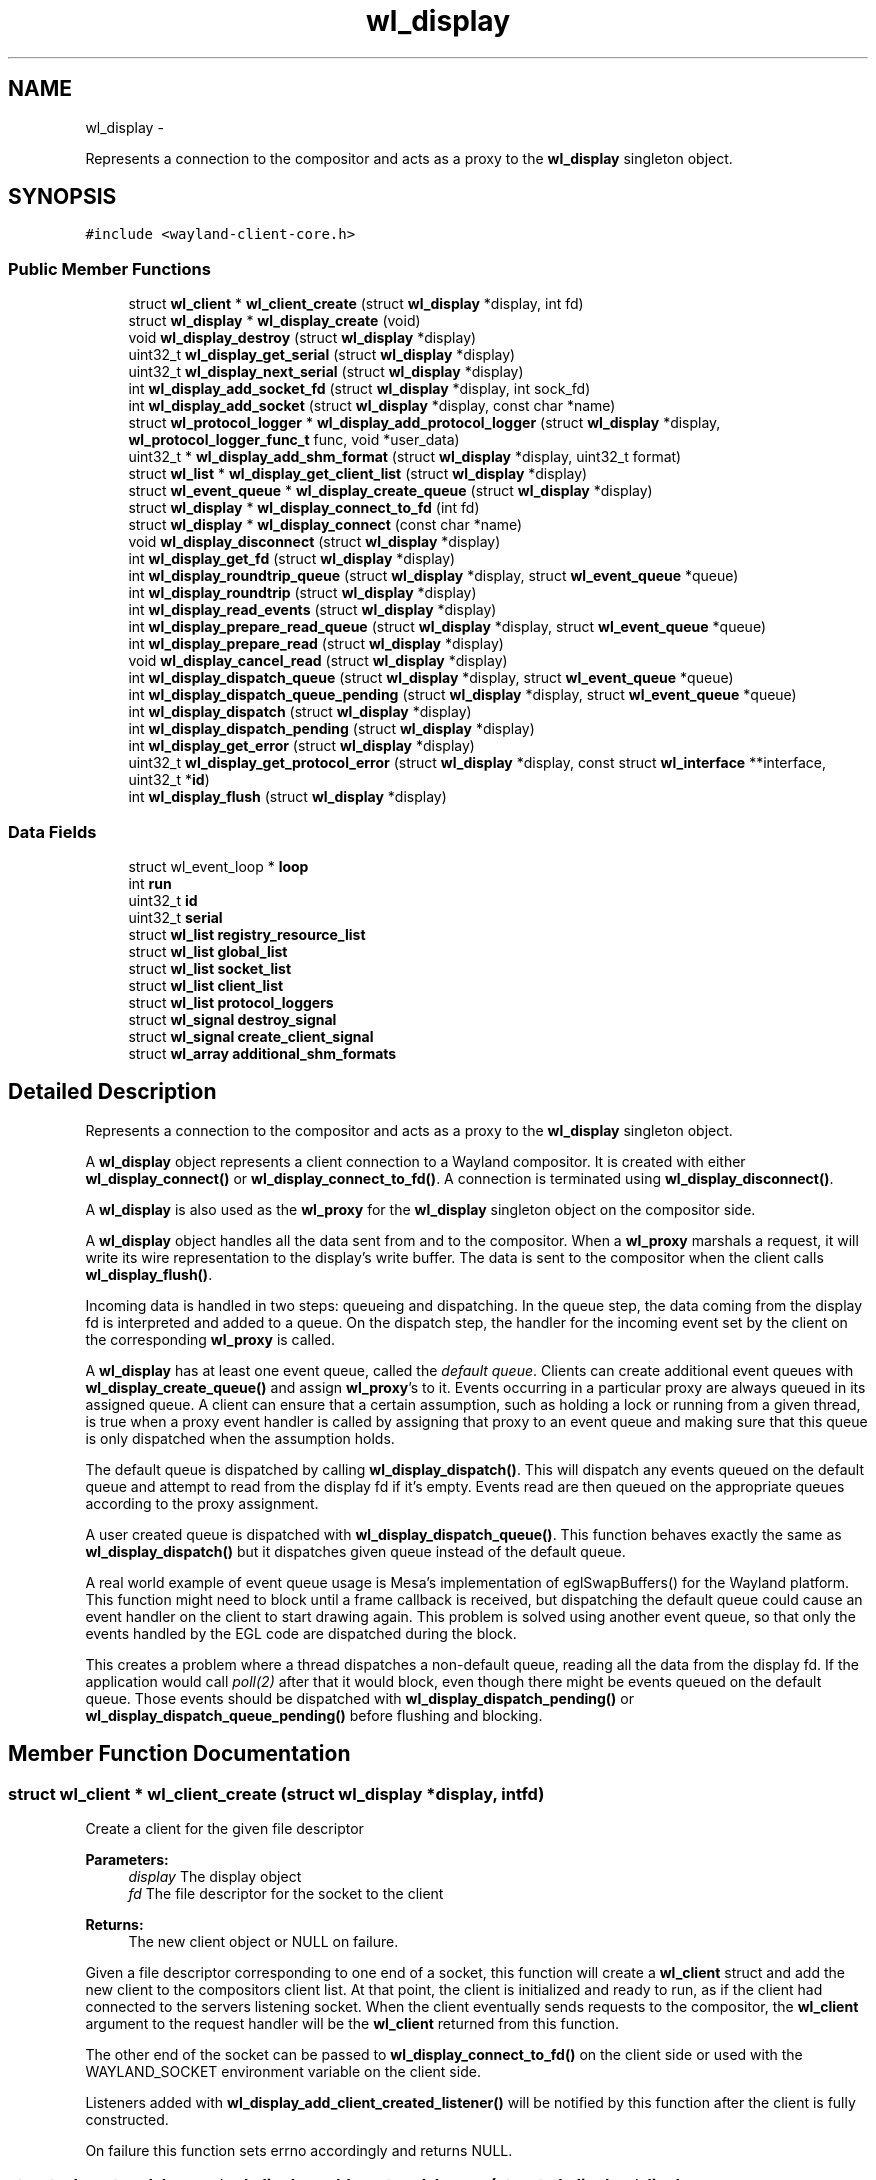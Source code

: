 .TH "wl_display" 3 "Tue Sep 20 2016" "Version 1.12.0" "Wayland" \" -*- nroff -*-
.ad l
.nh
.SH NAME
wl_display \- 
.PP
Represents a connection to the compositor and acts as a proxy to the \fBwl_display\fP singleton object\&.  

.SH SYNOPSIS
.br
.PP
.PP
\fC#include <wayland-client-core\&.h>\fP
.SS "Public Member Functions"

.in +1c
.ti -1c
.RI "struct \fBwl_client\fP * \fBwl_client_create\fP (struct \fBwl_display\fP *display, int fd)"
.br
.ti -1c
.RI "struct \fBwl_display\fP * \fBwl_display_create\fP (void)"
.br
.ti -1c
.RI "void \fBwl_display_destroy\fP (struct \fBwl_display\fP *display)"
.br
.ti -1c
.RI "uint32_t \fBwl_display_get_serial\fP (struct \fBwl_display\fP *display)"
.br
.ti -1c
.RI "uint32_t \fBwl_display_next_serial\fP (struct \fBwl_display\fP *display)"
.br
.ti -1c
.RI "int \fBwl_display_add_socket_fd\fP (struct \fBwl_display\fP *display, int sock_fd)"
.br
.ti -1c
.RI "int \fBwl_display_add_socket\fP (struct \fBwl_display\fP *display, const char *name)"
.br
.ti -1c
.RI "struct \fBwl_protocol_logger\fP * \fBwl_display_add_protocol_logger\fP (struct \fBwl_display\fP *display, \fBwl_protocol_logger_func_t\fP func, void *user_data)"
.br
.ti -1c
.RI "uint32_t * \fBwl_display_add_shm_format\fP (struct \fBwl_display\fP *display, uint32_t format)"
.br
.ti -1c
.RI "struct \fBwl_list\fP * \fBwl_display_get_client_list\fP (struct \fBwl_display\fP *display)"
.br
.ti -1c
.RI "struct \fBwl_event_queue\fP * \fBwl_display_create_queue\fP (struct \fBwl_display\fP *display)"
.br
.ti -1c
.RI "struct \fBwl_display\fP * \fBwl_display_connect_to_fd\fP (int fd)"
.br
.ti -1c
.RI "struct \fBwl_display\fP * \fBwl_display_connect\fP (const char *name)"
.br
.ti -1c
.RI "void \fBwl_display_disconnect\fP (struct \fBwl_display\fP *display)"
.br
.ti -1c
.RI "int \fBwl_display_get_fd\fP (struct \fBwl_display\fP *display)"
.br
.ti -1c
.RI "int \fBwl_display_roundtrip_queue\fP (struct \fBwl_display\fP *display, struct \fBwl_event_queue\fP *queue)"
.br
.ti -1c
.RI "int \fBwl_display_roundtrip\fP (struct \fBwl_display\fP *display)"
.br
.ti -1c
.RI "int \fBwl_display_read_events\fP (struct \fBwl_display\fP *display)"
.br
.ti -1c
.RI "int \fBwl_display_prepare_read_queue\fP (struct \fBwl_display\fP *display, struct \fBwl_event_queue\fP *queue)"
.br
.ti -1c
.RI "int \fBwl_display_prepare_read\fP (struct \fBwl_display\fP *display)"
.br
.ti -1c
.RI "void \fBwl_display_cancel_read\fP (struct \fBwl_display\fP *display)"
.br
.ti -1c
.RI "int \fBwl_display_dispatch_queue\fP (struct \fBwl_display\fP *display, struct \fBwl_event_queue\fP *queue)"
.br
.ti -1c
.RI "int \fBwl_display_dispatch_queue_pending\fP (struct \fBwl_display\fP *display, struct \fBwl_event_queue\fP *queue)"
.br
.ti -1c
.RI "int \fBwl_display_dispatch\fP (struct \fBwl_display\fP *display)"
.br
.ti -1c
.RI "int \fBwl_display_dispatch_pending\fP (struct \fBwl_display\fP *display)"
.br
.ti -1c
.RI "int \fBwl_display_get_error\fP (struct \fBwl_display\fP *display)"
.br
.ti -1c
.RI "uint32_t \fBwl_display_get_protocol_error\fP (struct \fBwl_display\fP *display, const struct \fBwl_interface\fP **interface, uint32_t *\fBid\fP)"
.br
.ti -1c
.RI "int \fBwl_display_flush\fP (struct \fBwl_display\fP *display)"
.br
.in -1c
.SS "Data Fields"

.in +1c
.ti -1c
.RI "struct wl_event_loop * \fBloop\fP"
.br
.ti -1c
.RI "int \fBrun\fP"
.br
.ti -1c
.RI "uint32_t \fBid\fP"
.br
.ti -1c
.RI "uint32_t \fBserial\fP"
.br
.ti -1c
.RI "struct \fBwl_list\fP \fBregistry_resource_list\fP"
.br
.ti -1c
.RI "struct \fBwl_list\fP \fBglobal_list\fP"
.br
.ti -1c
.RI "struct \fBwl_list\fP \fBsocket_list\fP"
.br
.ti -1c
.RI "struct \fBwl_list\fP \fBclient_list\fP"
.br
.ti -1c
.RI "struct \fBwl_list\fP \fBprotocol_loggers\fP"
.br
.ti -1c
.RI "struct \fBwl_signal\fP \fBdestroy_signal\fP"
.br
.ti -1c
.RI "struct \fBwl_signal\fP \fBcreate_client_signal\fP"
.br
.ti -1c
.RI "struct \fBwl_array\fP \fBadditional_shm_formats\fP"
.br
.in -1c
.SH "Detailed Description"
.PP 
Represents a connection to the compositor and acts as a proxy to the \fBwl_display\fP singleton object\&. 

A \fBwl_display\fP object represents a client connection to a Wayland compositor\&. It is created with either \fBwl_display_connect()\fP or \fBwl_display_connect_to_fd()\fP\&. A connection is terminated using \fBwl_display_disconnect()\fP\&.
.PP
A \fBwl_display\fP is also used as the \fBwl_proxy\fP for the \fBwl_display\fP singleton object on the compositor side\&.
.PP
A \fBwl_display\fP object handles all the data sent from and to the compositor\&. When a \fBwl_proxy\fP marshals a request, it will write its wire representation to the display's write buffer\&. The data is sent to the compositor when the client calls \fBwl_display_flush()\fP\&.
.PP
Incoming data is handled in two steps: queueing and dispatching\&. In the queue step, the data coming from the display fd is interpreted and added to a queue\&. On the dispatch step, the handler for the incoming event set by the client on the corresponding \fBwl_proxy\fP is called\&.
.PP
A \fBwl_display\fP has at least one event queue, called the \fIdefault queue\fP\&. Clients can create additional event queues with \fBwl_display_create_queue()\fP and assign \fBwl_proxy\fP's to it\&. Events occurring in a particular proxy are always queued in its assigned queue\&. A client can ensure that a certain assumption, such as holding a lock or running from a given thread, is true when a proxy event handler is called by assigning that proxy to an event queue and making sure that this queue is only dispatched when the assumption holds\&.
.PP
The default queue is dispatched by calling \fBwl_display_dispatch()\fP\&. This will dispatch any events queued on the default queue and attempt to read from the display fd if it's empty\&. Events read are then queued on the appropriate queues according to the proxy assignment\&.
.PP
A user created queue is dispatched with \fBwl_display_dispatch_queue()\fP\&. This function behaves exactly the same as \fBwl_display_dispatch()\fP but it dispatches given queue instead of the default queue\&.
.PP
A real world example of event queue usage is Mesa's implementation of eglSwapBuffers() for the Wayland platform\&. This function might need to block until a frame callback is received, but dispatching the default queue could cause an event handler on the client to start drawing again\&. This problem is solved using another event queue, so that only the events handled by the EGL code are dispatched during the block\&.
.PP
This creates a problem where a thread dispatches a non-default queue, reading all the data from the display fd\&. If the application would call \fIpoll(2)\fP after that it would block, even though there might be events queued on the default queue\&. Those events should be dispatched with \fBwl_display_dispatch_pending()\fP or \fBwl_display_dispatch_queue_pending()\fP before flushing and blocking\&. 
.SH "Member Function Documentation"
.PP 
.SS "struct \fBwl_client\fP * wl_client_create (struct \fBwl_display\fP *display, intfd)"
Create a client for the given file descriptor
.PP
\fBParameters:\fP
.RS 4
\fIdisplay\fP The display object 
.br
\fIfd\fP The file descriptor for the socket to the client 
.RE
.PP
\fBReturns:\fP
.RS 4
The new client object or NULL on failure\&.
.RE
.PP
Given a file descriptor corresponding to one end of a socket, this function will create a \fBwl_client\fP struct and add the new client to the compositors client list\&. At that point, the client is initialized and ready to run, as if the client had connected to the servers listening socket\&. When the client eventually sends requests to the compositor, the \fBwl_client\fP argument to the request handler will be the \fBwl_client\fP returned from this function\&.
.PP
The other end of the socket can be passed to \fBwl_display_connect_to_fd()\fP on the client side or used with the WAYLAND_SOCKET environment variable on the client side\&.
.PP
Listeners added with \fBwl_display_add_client_created_listener()\fP will be notified by this function after the client is fully constructed\&.
.PP
On failure this function sets errno accordingly and returns NULL\&. 
.SS "struct \fBwl_protocol_logger\fP * wl_display_add_protocol_logger (struct \fBwl_display\fP *display, \fBwl_protocol_logger_func_t\fPfunc, void *user_data)"
Adds a new protocol logger\&.
.PP
When a new protocol message arrives or is sent from the server all the protocol logger functions will be called, carrying the \fIuser_data\fP pointer, the type of the message (request or event) and the actual message\&. The lifetime of the messages passed to the logger function ends when they return so the messages cannot be stored and accessed later\&.
.PP
\fIerrno\fP is set on error\&.
.PP
\fBParameters:\fP
.RS 4
\fIdisplay\fP The display object 
.br
\fIfunc\fP The function to call to log a new protocol message 
.br
\fIuser_data\fP The user data pointer to pass to \fIfunc\fP 
.RE
.PP
\fBReturns:\fP
.RS 4
The protol logger object on success, NULL on failure\&.
.RE
.PP
\fBSee Also:\fP
.RS 4
\fBwl_protocol_logger_destroy\fP 
.RE
.PP

.SS "uint32_t * wl_display_add_shm_format (struct \fBwl_display\fP *display, uint32_tformat)"
Add support for a wl_shm pixel format
.PP
\fBParameters:\fP
.RS 4
\fIdisplay\fP The display object 
.br
\fIformat\fP The wl_shm pixel format to advertise 
.RE
.PP
\fBReturns:\fP
.RS 4
A pointer to the wl_shm format that was added to the list or NULL if adding it to the list failed\&.
.RE
.PP
Add the specified wl_shm format to the list of formats the wl_shm object advertises when a client binds to it\&. Adding a format to the list means that clients will know that the compositor supports this format and may use it for creating wl_shm buffers\&. The compositor must be able to handle the pixel format when a client requests it\&.
.PP
The compositor by default supports WL_SHM_FORMAT_ARGB8888 and WL_SHM_FORMAT_XRGB8888\&. 
.SS "int wl_display_add_socket (struct \fBwl_display\fP *display, const char *name)"
Add a socket to Wayland display for the clients to connect\&.
.PP
\fBParameters:\fP
.RS 4
\fIdisplay\fP Wayland display to which the socket should be added\&. 
.br
\fIname\fP Name of the Unix socket\&. 
.RE
.PP
\fBReturns:\fP
.RS 4
0 if success\&. -1 if failed\&.
.RE
.PP
This adds a Unix socket to Wayland display which can be used by clients to connect to Wayland display\&.
.PP
If NULL is passed as name, then it would look for WAYLAND_DISPLAY env variable for the socket name\&. If WAYLAND_DISPLAY is not set, then default wayland-0 is used\&.
.PP
The Unix socket will be created in the directory pointed to by environment variable XDG_RUNTIME_DIR\&. If XDG_RUNTIME_DIR is not set, then this function fails and returns -1\&.
.PP
The length of socket path, i\&.e\&., the path set in XDG_RUNTIME_DIR and the socket name, must not exceed the maximum length of a Unix socket path\&. The function also fails if the user do not have write permission in the XDG_RUNTIME_DIR path or if the socket name is already in use\&. 
.SS "int wl_display_add_socket_fd (struct \fBwl_display\fP *display, intsock_fd)"
Add a socket with an existing fd to Wayland display for the clients to connect\&.
.PP
\fBParameters:\fP
.RS 4
\fIdisplay\fP Wayland display to which the socket should be added\&. 
.br
\fIsock_fd\fP The existing socket file descriptor to be used 
.RE
.PP
\fBReturns:\fP
.RS 4
0 if success\&. -1 if failed\&.
.RE
.PP
The existing socket fd must already be created, opened, and locked\&. The fd must be properly set to CLOEXEC and bound to a socket file with both bind() and listen() already called\&. 
.SS "void wl_display_cancel_read (struct \fBwl_display\fP *display)"
Cancel read intention on display's fd
.PP
\fBParameters:\fP
.RS 4
\fIdisplay\fP The display context object
.RE
.PP
After a thread successfully called \fBwl_display_prepare_read()\fP it must either call \fBwl_display_read_events()\fP or \fBwl_display_cancel_read()\fP\&. If the threads do not follow this rule it will lead to deadlock\&.
.PP
\fBSee Also:\fP
.RS 4
\fBwl_display_prepare_read()\fP, \fBwl_display_read_events()\fP 
.RE
.PP

.SS "struct \fBwl_display\fP * wl_display_connect (const char *name)"
Connect to a Wayland display
.PP
\fBParameters:\fP
.RS 4
\fIname\fP Name of the Wayland display to connect to 
.RE
.PP
\fBReturns:\fP
.RS 4
A \fBwl_display\fP object or \fCNULL\fP on failure
.RE
.PP
Connect to the Wayland display named \fCname\fP\&. If \fCname\fP is \fCNULL\fP, its value will be replaced with the WAYLAND_DISPLAY environment variable if it is set, otherwise display 'wayland-0' will be used\&. 
.SS "struct \fBwl_display\fP * wl_display_connect_to_fd (intfd)"
Connect to Wayland display on an already open fd
.PP
\fBParameters:\fP
.RS 4
\fIfd\fP The fd to use for the connection 
.RE
.PP
\fBReturns:\fP
.RS 4
A \fBwl_display\fP object or \fCNULL\fP on failure
.RE
.PP
The \fBwl_display\fP takes ownership of the fd and will close it when the display is destroyed\&. The fd will also be closed in case of failure\&. 
.SS "struct \fBwl_display\fP * wl_display_create (void)"
Create Wayland display object\&.
.PP
\fBReturns:\fP
.RS 4
The Wayland display object\&. Null if failed to create
.RE
.PP
This creates the \fBwl_display\fP object\&. 
.SS "struct \fBwl_event_queue\fP * wl_display_create_queue (struct \fBwl_display\fP *display)"
Create a new event queue for this display
.PP
\fBParameters:\fP
.RS 4
\fIdisplay\fP The display context object 
.RE
.PP
\fBReturns:\fP
.RS 4
A new event queue associated with this display or NULL on failure\&. 
.RE
.PP

.SS "void wl_display_destroy (struct \fBwl_display\fP *display)"
Destroy Wayland display object\&.
.PP
\fBParameters:\fP
.RS 4
\fIdisplay\fP The Wayland display object which should be destroyed\&. 
.RE
.PP
\fBReturns:\fP
.RS 4
None\&.
.RE
.PP
This function emits the \fBwl_display\fP destroy signal, releases all the sockets added to this display, free's all the globals associated with this display, free's memory of additional shared memory formats and destroy the display object\&.
.PP
\fBSee Also:\fP
.RS 4
\fBwl_display_add_destroy_listener\fP 
.RE
.PP

.SS "void wl_display_disconnect (struct \fBwl_display\fP *display)"
Close a connection to a Wayland display
.PP
\fBParameters:\fP
.RS 4
\fIdisplay\fP The display context object
.RE
.PP
Close the connection to \fCdisplay\fP and free all resources associated with it\&. 
.SS "int wl_display_dispatch (struct \fBwl_display\fP *display)"
Process incoming events
.PP
\fBParameters:\fP
.RS 4
\fIdisplay\fP The display context object 
.RE
.PP
\fBReturns:\fP
.RS 4
The number of dispatched events on success or -1 on failure
.RE
.PP
Dispatch events on the default event queue\&.
.PP
If the default event queue is empty, this function blocks until there are events to be read from the display fd\&. Events are read and queued on the appropriate event queues\&. Finally, events on the default event queue are dispatched\&. On failure -1 is returned and errno set appropriately\&.
.PP
In a multi threaded environment, do not manually wait using poll() (or equivalent) before calling this function, as doing so might cause a dead lock\&. If external reliance on poll() (or equivalent) is required, see \fBwl_display_prepare_read_queue()\fP of how to do so\&.
.PP
This function is thread safe as long as it dispatches the right queue on the right thread\&. It is also compatible with the multi thread event reading preparation API (see \fBwl_display_prepare_read_queue()\fP), and uses the equivalent functionality internally\&. It is not allowed to call this function while the thread is being prepared for reading events, and doing so will cause a dead lock\&.
.PP
\fBNote:\fP
.RS 4
It is not possible to check if there are events on the queue or not\&. For dispatching default queue events without blocking, see \fBwl_display_dispatch_pending()\fP\&.
.RE
.PP
\fBSee Also:\fP
.RS 4
\fBwl_display_dispatch_pending()\fP, \fBwl_display_dispatch_queue()\fP, \fBwl_display_read_events()\fP 
.RE
.PP

.SS "int wl_display_dispatch_pending (struct \fBwl_display\fP *display)"
Dispatch default queue events without reading from the display fd
.PP
\fBParameters:\fP
.RS 4
\fIdisplay\fP The display context object 
.RE
.PP
\fBReturns:\fP
.RS 4
The number of dispatched events or -1 on failure
.RE
.PP
This function dispatches events on the main event queue\&. It does not attempt to read the display fd and simply returns zero if the main queue is empty, i\&.e\&., it doesn't block\&.
.PP
\fBSee Also:\fP
.RS 4
\fBwl_display_dispatch()\fP, \fBwl_display_dispatch_queue()\fP, \fBwl_display_flush()\fP 
.RE
.PP

.SS "int wl_display_dispatch_queue (struct \fBwl_display\fP *display, struct \fBwl_event_queue\fP *queue)"
Dispatch events in an event queue
.PP
\fBParameters:\fP
.RS 4
\fIdisplay\fP The display context object 
.br
\fIqueue\fP The event queue to dispatch 
.RE
.PP
\fBReturns:\fP
.RS 4
The number of dispatched events on success or -1 on failure
.RE
.PP
Dispatch events on the given event queue\&.
.PP
If the given event queue is empty, this function blocks until there are events to be read from the display fd\&. Events are read and queued on the appropriate event queues\&. Finally, events on given event queue are dispatched\&. On failure -1 is returned and errno set appropriately\&.
.PP
In a multi threaded environment, do not manually wait using poll() (or equivalent) before calling this function, as doing so might cause a dead lock\&. If external reliance on poll() (or equivalent) is required, see \fBwl_display_prepare_read_queue()\fP of how to do so\&.
.PP
This function is thread safe as long as it dispatches the right queue on the right thread\&. It is also compatible with the multi thread event reading preparation API (see \fBwl_display_prepare_read_queue()\fP), and uses the equivalent functionality internally\&. It is not allowed to call this function while the thread is being prepared for reading events, and doing so will cause a dead lock\&.
.PP
It can be used as a helper function to ease the procedure of reading and dispatching events\&.
.PP
\fBNote:\fP
.RS 4
Since Wayland 1\&.5 the display has an extra queue for its own events (i\&. e\&. delete_id)\&. This queue is dispatched always, no matter what queue we passed as an argument to this function\&. That means that this function can return non-0 value even when it haven't dispatched any event for the given queue\&.
.RE
.PP
\fBSee Also:\fP
.RS 4
\fBwl_display_dispatch()\fP, \fBwl_display_dispatch_pending()\fP, \fBwl_display_dispatch_queue_pending()\fP, \fBwl_display_prepare_read_queue()\fP 
.RE
.PP

.SS "int wl_display_dispatch_queue_pending (struct \fBwl_display\fP *display, struct \fBwl_event_queue\fP *queue)"
Dispatch pending events in an event queue
.PP
\fBParameters:\fP
.RS 4
\fIdisplay\fP The display context object 
.br
\fIqueue\fP The event queue to dispatch 
.RE
.PP
\fBReturns:\fP
.RS 4
The number of dispatched events on success or -1 on failure
.RE
.PP
Dispatch all incoming events for objects assigned to the given event queue\&. On failure -1 is returned and errno set appropriately\&. If there are no events queued, this function returns immediately\&.
.PP
\fBSince:\fP
.RS 4
1\&.0\&.2 
.RE
.PP

.SS "int wl_display_flush (struct \fBwl_display\fP *display)"
Send all buffered requests on the display to the server
.PP
\fBParameters:\fP
.RS 4
\fIdisplay\fP The display context object 
.RE
.PP
\fBReturns:\fP
.RS 4
The number of bytes sent on success or -1 on failure
.RE
.PP
Send all buffered data on the client side to the server\&. Clients should always call this function before blocking on input from the display fd\&. On success, the number of bytes sent to the server is returned\&. On failure, this function returns -1 and errno is set appropriately\&.
.PP
\fBwl_display_flush()\fP never blocks\&. It will write as much data as possible, but if all data could not be written, errno will be set to EAGAIN and -1 returned\&. In that case, use poll on the display file descriptor to wait for it to become writable again\&. 
.SS "struct \fBwl_list\fP * wl_display_get_client_list (struct \fBwl_display\fP *display)"
Get the list of currently connected clients
.PP
\fBParameters:\fP
.RS 4
\fIdisplay\fP The display object
.RE
.PP
This function returns a pointer to the list of clients currently connected to the display\&. You can iterate on the list by using the \fIwl_client_for_each\fP macro\&. The returned value is valid for the lifetime of the \fIdisplay\fP\&. You must not modify the returned list, but only access it\&.
.PP
\fBSee Also:\fP
.RS 4
\fBwl_client_for_each()\fP 
.PP
\fBwl_client_get_link()\fP 
.PP
\fBwl_client_from_link()\fP 
.RE
.PP

.SS "int wl_display_get_error (struct \fBwl_display\fP *display)"
Retrieve the last error that occurred on a display
.PP
\fBParameters:\fP
.RS 4
\fIdisplay\fP The display context object 
.RE
.PP
\fBReturns:\fP
.RS 4
The last error that occurred on \fCdisplay\fP or 0 if no error occurred
.RE
.PP
Return the last error that occurred on the display\&. This may be an error sent by the server or caused by the local client\&.
.PP
\fBNote:\fP
.RS 4
Errors are \fBfatal\fP\&. If this function returns non-zero the display can no longer be used\&. 
.RE
.PP

.SS "int wl_display_get_fd (struct \fBwl_display\fP *display)"
Get a display context's file descriptor
.PP
\fBParameters:\fP
.RS 4
\fIdisplay\fP The display context object 
.RE
.PP
\fBReturns:\fP
.RS 4
Display object file descriptor
.RE
.PP
Return the file descriptor associated with a display so it can be integrated into the client's main loop\&. 
.SS "uint32_t wl_display_get_protocol_error (struct \fBwl_display\fP *display, const struct \fBwl_interface\fP **interface, uint32_t *id)"
Retrieves the information about a protocol error:
.PP
\fBParameters:\fP
.RS 4
\fIdisplay\fP The Wayland display 
.br
\fIinterface\fP if not NULL, stores the interface where the error occurred, or NULL, if unknown\&. 
.br
\fIid\fP if not NULL, stores the object id that generated the error, or 0, if the object id is unknown\&. There's no guarantee the object is still valid; the client must know if it deleted the object\&. 
.RE
.PP
\fBReturns:\fP
.RS 4
The error code as defined in the interface specification\&.
.RE
.PP
.PP
.nf
int err = wl_display_get_error(display);

if (err == EPROTO) {
       code = wl_display_get_protocol_error(display, &interface, &id);
       handle_error(code, interface, id);
}

\&.\&.\&.
.fi
.PP
 
.SS "uint32_t wl_display_get_serial (struct \fBwl_display\fP *display)"
Get the current serial number
.PP
\fBParameters:\fP
.RS 4
\fIdisplay\fP The display object
.RE
.PP
This function returns the most recent serial number, but does not increment it\&. 
.SS "uint32_t wl_display_next_serial (struct \fBwl_display\fP *display)"
Get the next serial number
.PP
\fBParameters:\fP
.RS 4
\fIdisplay\fP The display object
.RE
.PP
This function increments the display serial number and returns the new value\&. 
.SS "int wl_display_prepare_read (struct \fBwl_display\fP *display)"
Prepare to read events from the display's file descriptor
.PP
\fBParameters:\fP
.RS 4
\fIdisplay\fP The display context object 
.RE
.PP
\fBReturns:\fP
.RS 4
0 on success or -1 if event queue was not empty
.RE
.PP
This function does the same thing as \fBwl_display_prepare_read_queue()\fP with the default queue passed as the queue\&.
.PP
\fBSee Also:\fP
.RS 4
\fBwl_display_prepare_read_queue\fP 
.RE
.PP

.SS "int wl_display_prepare_read_queue (struct \fBwl_display\fP *display, struct \fBwl_event_queue\fP *queue)"
Prepare to read events from the display's file descriptor to a queue
.PP
\fBParameters:\fP
.RS 4
\fIdisplay\fP The display context object 
.br
\fIqueue\fP The event queue to use 
.RE
.PP
\fBReturns:\fP
.RS 4
0 on success or -1 if event queue was not empty
.RE
.PP
This function (or \fBwl_display_prepare_read()\fP) must be called before reading from the file descriptor using \fBwl_display_read_events()\fP\&. Calling \fBwl_display_prepare_read_queue()\fP announces the calling thread's intention to read and ensures that until the thread is ready to read and calls \fBwl_display_read_events()\fP, no other thread will read from the file descriptor\&. This only succeeds if the event queue is empty, and if not -1 is returned and errno set to EAGAIN\&.
.PP
If a thread successfully calls \fBwl_display_prepare_read_queue()\fP, it must either call \fBwl_display_read_events()\fP when it's ready or cancel the read intention by calling \fBwl_display_cancel_read()\fP\&.
.PP
Use this function before polling on the display fd or integrate the fd into a toolkit event loop in a race-free way\&. A correct usage would be (with most error checking left out):
.PP
.PP
.nf
while (wl_display_prepare_read_queue(display, queue) != 0)
        wl_display_dispatch_queue_pending(display, queue);
wl_display_flush(display);

ret = poll(fds, nfds, -1);
if (has_error(ret))
        wl_display_cancel_read(display);
else
        wl_display_read_events(display);

wl_display_dispatch_queue_pending(display, queue);
.fi
.PP
.PP
Here we call \fBwl_display_prepare_read_queue()\fP, which ensures that between returning from that call and eventually calling \fBwl_display_read_events()\fP, no other thread will read from the fd and queue events in our queue\&. If the call to \fBwl_display_prepare_read_queue()\fP fails, we dispatch the pending events and try again until we're successful\&.
.PP
The \fBwl_display_prepare_read_queue()\fP function doesn't acquire exclusive access to the display's fd\&. It only registers that the thread calling this function has intention to read from fd\&. When all registered readers call \fBwl_display_read_events()\fP, only one (at random) eventually reads and queues the events and the others are sleeping meanwhile\&. This way we avoid races and still can read from more threads\&.
.PP
\fBSee Also:\fP
.RS 4
\fBwl_display_cancel_read()\fP, \fBwl_display_read_events()\fP, \fBwl_display_prepare_read()\fP 
.RE
.PP

.SS "int wl_display_read_events (struct \fBwl_display\fP *display)"
Read events from display file descriptor
.PP
\fBParameters:\fP
.RS 4
\fIdisplay\fP The display context object 
.RE
.PP
\fBReturns:\fP
.RS 4
0 on success or -1 on error\&. In case of error errno will be set accordingly
.RE
.PP
Calling this function will result in data available on the display file descriptor being read and read events will be queued on their corresponding event queues\&.
.PP
Before calling this function, depending on what thread it is to be called from, \fBwl_display_prepare_read_queue()\fP or \fBwl_display_prepare_read()\fP needs to be called\&. See \fBwl_display_prepare_read_queue()\fP for more details\&.
.PP
When being called at a point where other threads have been prepared to read (using \fBwl_display_prepare_read_queue()\fP or \fBwl_display_prepare_read()\fP) this function will sleep until all other prepared threads have either been cancelled (using \fBwl_display_cancel_read()\fP) or them self entered this function\&. The last thread that calls this function will then read and queue events on their corresponding event queues, and finally wake up all other \fBwl_display_read_events()\fP calls causing them to return\&.
.PP
If a thread cancels a read preparation when all other threads that have prepared to read has either called \fBwl_display_cancel_read()\fP or \fBwl_display_read_events()\fP, all reader threads will return without having read any data\&.
.PP
To dispatch events that may have been queued, call \fBwl_display_dispatch_pending()\fP or \fBwl_display_dispatch_queue_pending()\fP\&.
.PP
\fBSee Also:\fP
.RS 4
\fBwl_display_prepare_read()\fP, \fBwl_display_cancel_read()\fP, \fBwl_display_dispatch_pending()\fP, \fBwl_display_dispatch()\fP 
.RE
.PP

.SS "int wl_display_roundtrip (struct \fBwl_display\fP *display)"
Block until all pending request are processed by the server
.PP
\fBParameters:\fP
.RS 4
\fIdisplay\fP The display context object 
.RE
.PP
\fBReturns:\fP
.RS 4
The number of dispatched events on success or -1 on failure
.RE
.PP
This function blocks until the server has processed all currently issued requests by sending a request to the display server and waiting for a reply before returning\&.
.PP
This function uses \fBwl_display_dispatch_queue()\fP internally\&. It is not allowed to call this function while the thread is being prepared for reading events, and doing so will cause a dead lock\&.
.PP
\fBNote:\fP
.RS 4
This function may dispatch other events being received on the default queue\&. 
.RE
.PP

.SS "int wl_display_roundtrip_queue (struct \fBwl_display\fP *display, struct \fBwl_event_queue\fP *queue)"
Block until all pending request are processed by the server
.PP
\fBParameters:\fP
.RS 4
\fIdisplay\fP The display context object 
.br
\fIqueue\fP The queue on which to run the roundtrip 
.RE
.PP
\fBReturns:\fP
.RS 4
The number of dispatched events on success or -1 on failure
.RE
.PP
This function blocks until the server has processed all currently issued requests by sending a request to the display server and waiting for a reply before returning\&.
.PP
This function uses \fBwl_display_dispatch_queue()\fP internally\&. It is not allowed to call this function while the thread is being prepared for reading events, and doing so will cause a dead lock\&.
.PP
\fBNote:\fP
.RS 4
This function may dispatch other events being received on the given queue\&.
.RE
.PP
\fBSee Also:\fP
.RS 4
\fBwl_display_roundtrip()\fP 
.RE
.PP

.SH "Field Documentation"
.PP 
.SS "struct \fBwl_array\fP wl_display::additional_shm_formats"

.SS "struct \fBwl_list\fP wl_display::client_list"

.SS "struct \fBwl_signal\fP wl_display::create_client_signal"

.SS "struct \fBwl_signal\fP wl_display::destroy_signal"

.SS "struct \fBwl_list\fP wl_display::global_list"

.SS "uint32_t wl_display::id"

.SS "struct wl_event_loop* wl_display::loop"

.SS "struct \fBwl_list\fP wl_display::protocol_loggers"

.SS "struct \fBwl_list\fP wl_display::registry_resource_list"

.SS "int wl_display::run"

.SS "uint32_t wl_display::serial"

.SS "struct \fBwl_list\fP wl_display::socket_list"


.SH "Author"
.PP 
Generated automatically by Doxygen for Wayland from the source code\&.
